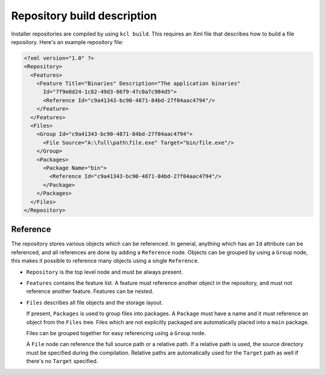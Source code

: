 .. _repository-description:

Repository build description
============================

Installer repositories are compiled by using ``kcl build``. This requires an Xml file that describes how to build a file repository. Here's an example repository file:

.. code-block:: xml

    <?xml version="1.0" ?>
    <Repository>
      <Features>
        <Feature Title="Binaries" Description="The application binaries"
          Id="7f9e0d24-1c82-49d3-86f9-47c0a7c984d5">
          <Reference Id="c9a41343-bc90-4871-84bd-27f04aac4794"/>
        </Feature>
      </Features>
      <Files>
        <Group Id="c9a41343-bc90-4871-84bd-27f04aac4794">
          <File Source="A:\full\path\file.exe" Target="bin/file.exe"/>
        </Group>
        <Packages>
          <Package Name="bin">
            <Reference Id="c9a41343-bc90-4871-84bd-27f04aac4794"/>
          </Package>
        </Packages>
      </Files>
    </Repository>

Reference
---------

The repository stores various objects which can be referenced. In general, anything which has an ``Id`` attribute can be referenced, and all references are done by adding a ``Reference`` node. Objects can be grouped by using a ``Group`` node, this makes it possible to reference many objects using a single ``Reference``.

* ``Repository`` is the top level node and must be always present.
* ``Features`` contains the feature list. A feature must reference another object in the repository, and must not reference another feature. Features can be nested.
* ``Files`` describes all file objects and the storage layout.

  If present, ``Packages`` is used to group files into packages. A ``Package`` must have a name and it must reference an object from the ``Files`` tree. Files which are not explicitly packaged are automatically placed into a ``main`` package.

  Files can be grouped together for easy referencing using a ``Group`` node.

  A ``File`` node can reference the full source path or a relative path. If a relative path is used, the source directory must be specified during the compilation. Relative paths are automatically used for the ``Target`` path as well if there's no ``Target`` specified.